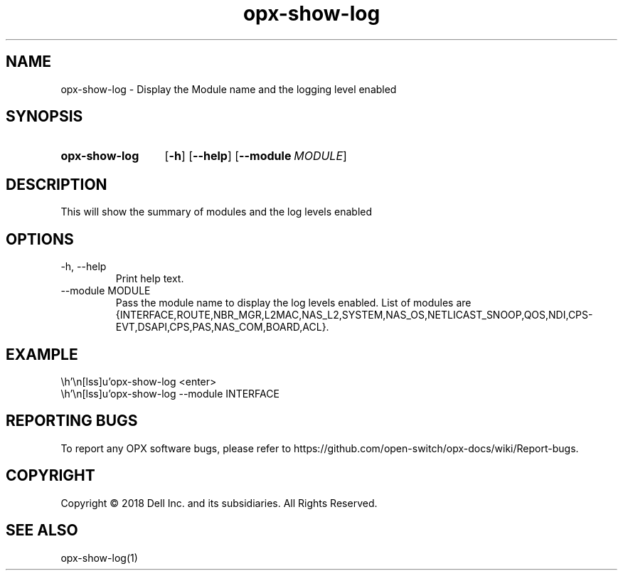 .TH opx-show-log "1" "2018-12-12" OPX "OPX utilities"
.SH NAME
opx-show-log \- Display the Module name and the logging level enabled
.SH SYNOPSIS
.SY opx-show-log
.OP \-h
.OP \-\-help
.OP \-\-module MODULE
.YS
.SH DESCRIPTION
This will show the summary of modules and the log levels enabled
.SH OPTIONS
.TP
\-h, \-\-help
Print help text.
.TP
\-\-module MODULE
Pass the module name to display the log levels enabled.
List of modules are {INTERFACE,ROUTE,NBR_MGR,L2MAC,NAS_L2,SYSTEM,NAS_OS,NETLICAST_SNOOP,QOS,NDI,CPS-EVT,DSAPI,CPS,PAS,NAS_COM,BOARD,ACL}.
.SH EXAMPLE
.nf
.eo
 opx-show-log <enter>
 opx-show-log --module INTERFACE
.ec
.fi
.SH REPORTING BUGS
To report any OPX software bugs, please refer to https://github.com/open-switch/opx-docs/wiki/Report-bugs.
.SH COPYRIGHT
Copyright \(co 2018 Dell Inc. and its subsidiaries. All Rights Reserved.
.SH SEE ALSO
opx-show-log(1)
